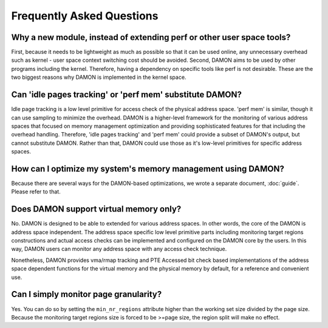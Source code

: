.. SPDX-License-Identifier: GPL-2.0

==========================
Frequently Asked Questions
==========================

Why a new module, instead of extending perf or other user space tools?
======================================================================

First, because it needs to be lightweight as much as possible so that it can be
used online, any unnecessary overhead such as kernel - user space context
switching cost should be avoided.  Second, DAMON aims to be used by other
programs including the kernel.  Therefore, having a dependency on specific
tools like perf is not desirable.  These are the two biggest reasons why DAMON
is implemented in the kernel space.


Can 'idle pages tracking' or 'perf mem' substitute DAMON?
=========================================================

Idle page tracking is a low level primitive for access check of the physical
address space.  'perf mem' is similar, though it can use sampling to minimize
the overhead.  DAMON is a higher-level framework for the monitoring of various
address spaces that focused on memory management optimization and providing
sophisticated features for that including the overhead handling.  Therefore,
'idle pages tracking' and 'perf mem' could provide a subset of DAMON's output,
but cannot substitute DAMON.  Rather than that, DAMON could use those as it's
low-level primitives for specific address spaces.


How can I optimize my system's memory management using DAMON?
=============================================================

Because there are several ways for the DAMON-based optimizations, we wrote a
separate document, :doc:`guide`.  Please refer to that.


Does DAMON support virtual memory only?
========================================

No.  DAMON is designed to be able to extended for various address spaces.  In
other words, the core of the DAMON is address space independent.  The address
space specific low level primitive parts including monitoring target regions
constructions and actual access checks can be implemented and configured on the
DAMON core by the users.  In this way, DAMON users can monitor any address
space with any access check technique.

Nonetheless, DAMON provides vma/rmap tracking and PTE Accessed bit check based
implementations of the address space dependent functions for the virtual memory
and the physical memory by default, for a reference and convenient use.


Can I simply monitor page granularity?
======================================

Yes.  You can do so by setting the ``min_nr_regions`` attribute higher than the
working set size divided by the page size.  Because the monitoring target
regions size is forced to be >=page size, the region split will make no effect.
